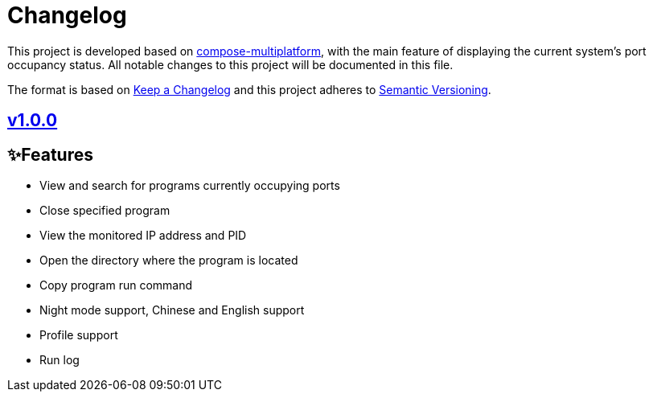 = Changelog

This project is developed based on link:https://github.com/JetBrains/compose-multiplatform[compose-multiplatform], with the main feature of displaying the current system's port occupancy status.
All notable changes to this project will be documented in this file.

The format is based on link:https://keepachangelog.com/[Keep a Changelog]
and this project adheres to link:https://semver.org/[Semantic Versioning].

== link:../../v1.0.0[v1.0.0]

== ✨Features
- View and search for programs currently occupying ports
- Close specified program
- View the monitored IP address and PID
- Open the directory where the program is located
- Copy program run command
- Night mode support, Chinese and English support
- Profile support
- Run log
